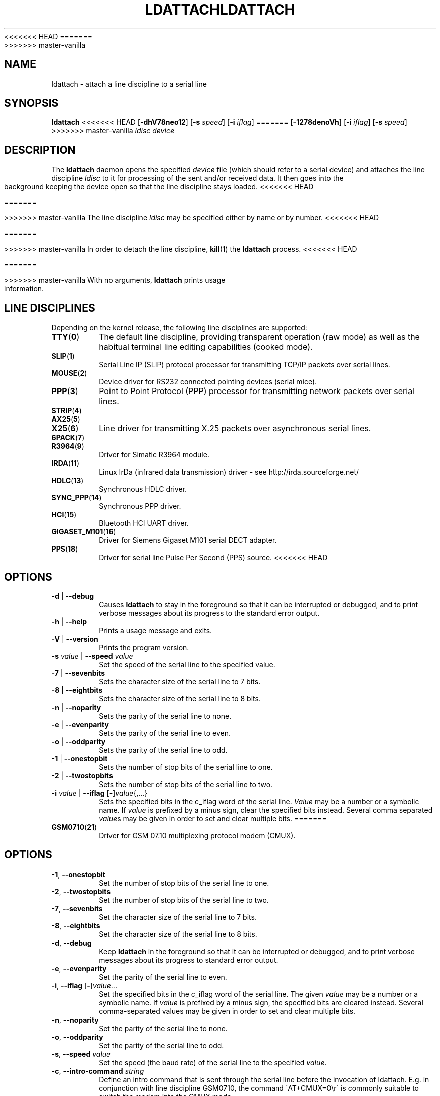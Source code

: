 .\" Copyright 2008 Tilman Schmidt (tilman@imap.cc)
.\" May be distributed under the GNU General Public License version 2 or later
<<<<<<< HEAD
.TH LDATTACH 8 "February 2010" "util-linux" "System Administration"
=======
.TH LDATTACH 8 "July 2014" "util-linux" "System Administration"
>>>>>>> master-vanilla
.SH NAME
ldattach \- attach a line discipline to a serial line
.SH SYNOPSIS
.B ldattach
<<<<<<< HEAD
.RB [ \-dhV78neo12 ]
.RB [ \-s
.IR speed ]
.RB [ \-i
.IR iflag ]
=======
.RB [ \-1278denoVh ]
.RB [ \-i
.IR iflag ]
.RB [ \-s
.IR speed ]
>>>>>>> master-vanilla
.I ldisc device
.SH DESCRIPTION
The
.B ldattach
daemon opens the specified
.I device
file
(which should refer to a serial device)
and attaches the line discipline
.I ldisc
to it for processing of the sent and/or received data.
It then goes into the background keeping the device open so that the
line discipline stays loaded.
<<<<<<< HEAD

=======
.sp
>>>>>>> master-vanilla
The line discipline
.I ldisc
may be specified either by name
or by number.
<<<<<<< HEAD

=======
.sp
>>>>>>> master-vanilla
In order to detach the line discipline,
.BR kill (1)
the
.B ldattach
process.
<<<<<<< HEAD

=======
.sp
>>>>>>> master-vanilla
With no arguments,
.B ldattach
prints usage information.
.SH LINE DISCIPLINES
Depending on the kernel release, the following line disciplines are supported:
.TP
.BR TTY ( 0 )
The default line discipline,
providing transparent operation (raw mode)
as well as the habitual terminal line editing capabilities (cooked mode).
.TP
.BR SLIP ( 1 )
Serial Line IP (SLIP) protocol processor
for transmitting TCP/IP packets over serial lines.
.TP
.BR MOUSE ( 2 )
Device driver for RS232 connected pointing devices (serial mice).
.TP
.BR PPP ( 3 )
Point to Point Protocol (PPP) processor
for transmitting network packets over serial lines.
.TP
.BR STRIP ( 4 )
.TP
.BR AX25 ( 5 )
.TP
.BR X25 ( 6 )
Line driver for transmitting X.25 packets over asynchronous serial lines.
.TP
.BR 6PACK ( 7 )
.TP
.BR R3964 ( 9 )
Driver for Simatic R3964 module.
.TP
.BR IRDA ( 11 )
Linux IrDa (infrared data transmission) driver -
see http://irda.sourceforge.net/
.TP
.BR HDLC ( 13 )
Synchronous HDLC driver.
.TP
.BR SYNC_PPP ( 14 )
Synchronous PPP driver.
.TP
.BR HCI ( 15 )
Bluetooth HCI UART driver.
.TP
.BR GIGASET_M101 ( 16 )
Driver for Siemens Gigaset M101 serial DECT adapter.
.TP
.BR PPS ( 18 )
Driver for serial line Pulse Per Second (PPS) source.
<<<<<<< HEAD
.SH OPTIONS
.TP
\fB-d\fP | \fB--debug\fP
Causes
.B ldattach
to stay in the foreground so that it can be interrupted or debugged,
and to print verbose messages about its progress to the standard error output.
.TP
\fB-h\fP | \fB--help\fP
Prints a usage message and exits.
.TP
\fB-V\fP | \fB--version\fP
Prints the program version.
.TP
\fB-s\fP \fIvalue\fP | \fB--speed\fP \fIvalue\fP
Set the speed of the serial line to the specified value.
.TP
\fB-7\fP | \fB--sevenbits\fP
Sets the character size of the serial line to 7 bits.
.TP
\fB-8\fP | \fB--eightbits\fP
Sets the character size of the serial line to 8 bits.
.TP
\fB-n\fP | \fB--noparity\fP
Sets the parity of the serial line to none.
.TP
\fB-e\fP | \fB--evenparity\fP
Sets the parity of the serial line to even.
.TP
\fB-o\fP | \fB--oddparity\fP
Sets the parity of the serial line to odd.
.TP
\fB-1\fP | \fB--onestopbit\fP
Sets the number of stop bits of the serial line to one.
.TP
\fB-2\fP | \fB--twostopbits\fP
Sets the number of stop bits of the serial line to two.
.TP
\fB-i\fP \fIvalue\fP | \fB--iflag\fP [\fB-\fP]\fIvalue\fP{,...}
Sets the specified bits in the c_iflag word of the serial line.
\fIValue\fP may be a number or a symbolic name.
If \fIvalue\fP is prefixed by a minus sign, clear the specified bits instead.
Several comma separated \fIvalue\fPs may be given in order to
set and clear multiple bits.
=======
.TP
.BR GSM0710 ( 21 )
Driver for GSM 07.10 multiplexing protocol modem (CMUX).
.SH OPTIONS
.TP
.BR \-1 , " \-\-onestopbit"
Set the number of stop bits of the serial line to one.
.TP
.BR \-2 , " \-\-twostopbits"
Set the number of stop bits of the serial line to two.
.TP
.BR \-7 , " \-\-sevenbits"
Set the character size of the serial line to 7 bits.
.TP
.BR \-8 , " \-\-eightbits"
Set the character size of the serial line to 8 bits.
.TP
.BR \-d , " \-\-debug"
Keep
.B ldattach
in the foreground so that it can be interrupted or debugged,
and to print verbose messages about its progress to standard error output.
.TP
.BR \-e , " \-\-evenparity"
Set the parity of the serial line to even.
.TP
.BR -i , " --iflag " [ \- ] \fIvalue\fR...
Set the specified bits in the c_iflag word of the serial line.
The given \fIvalue\fP may be a number or a symbolic name.
If \fIvalue\fP is prefixed by a minus sign, the specified bits are cleared
instead.  Several comma-separated values may be given in order to
set and clear multiple bits.
.TP
.BR \-n , " \-\-noparity"
Set the parity of the serial line to none.
.TP
.BR \-o , " \-\-oddparity"
Set the parity of the serial line to odd.
.TP
.BR  \-s , " \-\-speed " \fIvalue
Set the speed (the baud rate) of the serial line to the specified \fIvalue\fR.
.TP
.BR \-c , " \-\-intro\-command " \fIstring
Define an intro command that is sent through the serial line before the invocation
of ldattach. E.g. in conjunction with line discipline GSM0710, the command
\'AT+CMUX=0\\r\' is commonly suitable to switch the modem into the CMUX mode.
.TP
.BR \-p , " \-\-pause "  \fIvalue
Sleep for \fIvalue\fR seconds before the invocation of ldattach. Default is one second.
.TP
.BR \-V , " \-\-version"
Display version information and exit.
.TP
.BR \-h , " \-\-help"
Display help text and exit.
>>>>>>> master-vanilla
.SH "SEE ALSO"
.BR inputattach (1),
.BR ttys (4)
.SH AUTHOR
.nf
Tilman Schmidt (tilman@imap.cc)
.fi
.SH AVAILABILITY
The ldattach command is part of the util-linux package
and is available from
ftp://ftp.kernel.org/pub/linux/utils/util-linux/.
